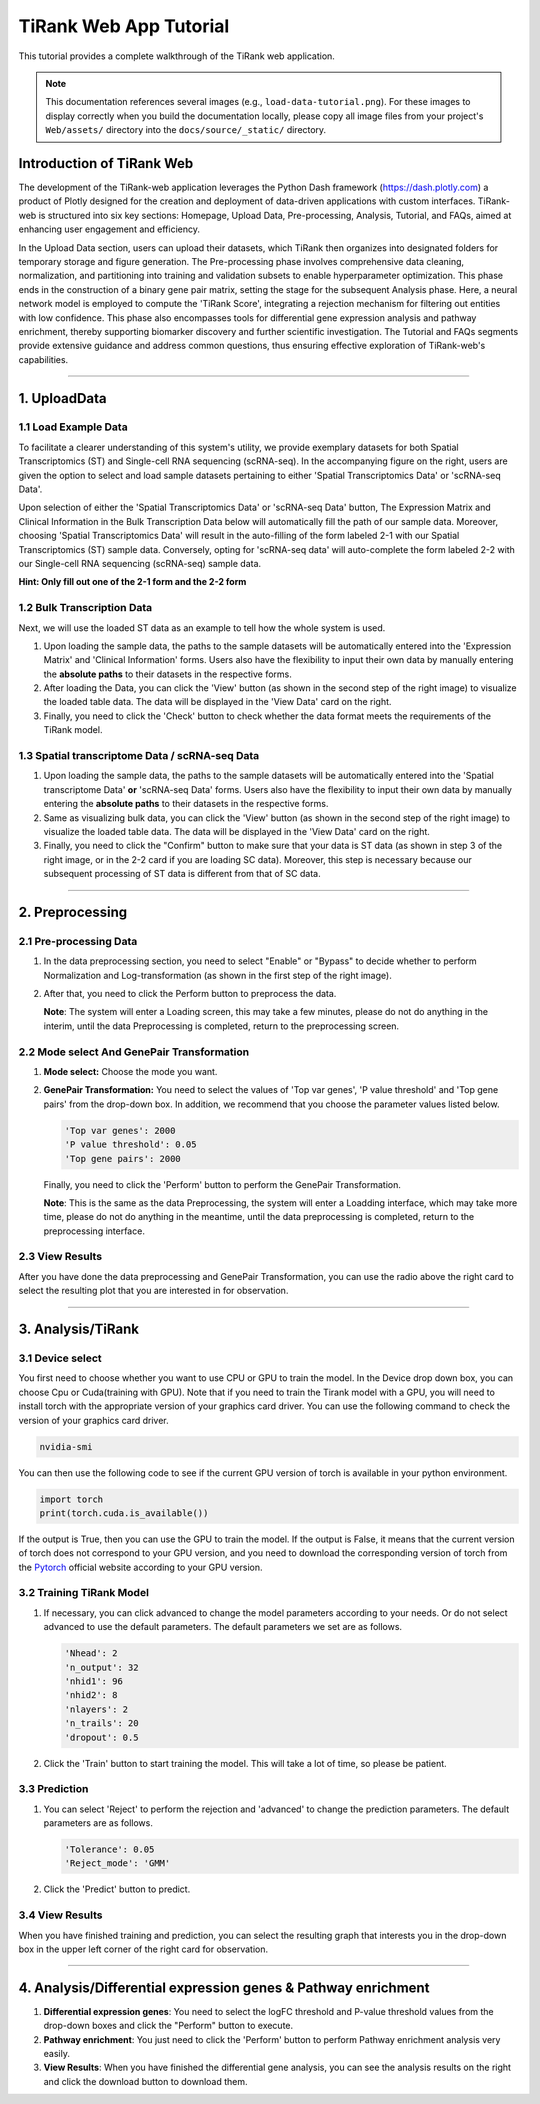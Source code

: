 .. _tutorial_web:

========================
TiRank Web App Tutorial
========================

This tutorial provides a complete walkthrough of the TiRank web application.

.. note::
   This documentation references several images (e.g., ``load-data-tutorial.png``). For these images to display correctly when you build the documentation locally, please copy all image files from your project's ``Web/assets/`` directory into the ``docs/source/_static/`` directory.

Introduction of TiRank Web
--------------------------

The development of the TiRank-web application leverages the Python Dash framework (`https://dash.plotly.com <https://dash.plotly.com/>`_) a product of Plotly designed for the creation and deployment of data-driven applications with custom interfaces. TiRank-web is structured into six key sections: Homepage, Upload Data, Pre-processing, Analysis, Tutorial, and FAQs, aimed at enhancing user engagement and efficiency. 

In the Upload Data section, users can upload their datasets, which TiRank then organizes into designated folders for temporary storage and figure generation. The Pre-processing phase involves comprehensive data cleaning, normalization, and partitioning into training and validation subsets to enable hyperparameter optimization. This phase ends in the construction of a binary gene pair matrix, setting the stage for the subsequent Analysis phase. Here, a neural network model is employed to compute the 'TiRank Score', integrating a rejection mechanism for filtering out entities with low confidence. This phase also encompasses tools for differential gene expression analysis and pathway enrichment, thereby supporting biomarker discovery and further scientific investigation. The Tutorial and FAQs segments provide extensive guidance and address common questions, thus ensuring effective exploration of TiRank-web's capabilities.

----

1. UploadData
-------------

1.1 Load Example Data
~~~~~~~~~~~~~~~~~~~~~

To facilitate a clearer understanding of this system's utility, we provide exemplary datasets for both Spatial Transcriptomics (ST) and Single-cell RNA sequencing (scRNA-seq). In the accompanying figure on the right, users are given the option to select and load sample datasets pertaining to either 'Spatial Transcriptomics Data' or 'scRNA-seq Data'.

Upon selection of either the 'Spatial Transcriptomics Data' or 'scRNA-seq Data' button, The Expression Matrix and Clinical Information in the Bulk Transcription Data below will automatically fill the path of our sample data. Moreover, choosing 'Spatial Transcriptomics Data' will result in the auto-filling of the form labeled 2-1 with our Spatial Transcriptomics (ST) sample data. Conversely, opting for 'scRNA-seq data' will auto-complete the form labeled 2-2 with our Single-cell RNA sequencing (scRNA-seq) sample data.

**Hint: Only fill out one of the 2-1 form and the 2-2 form**

.. image:: _static/load-data-tutorial.png
   :width: 640px
   :alt: Load Example Data

1.2 Bulk Transcription Data
~~~~~~~~~~~~~~~~~~~~~~~~~~~~~

Next, we will use the loaded ST data as an example to tell how the whole system is used.

1. Upon loading the sample data, the paths to the sample datasets will be automatically entered into the 'Expression Matrix' and 'Clinical Information' forms. Users also have the flexibility to input their own data by manually entering the **absolute paths** to their datasets in the respective forms.

2. After loading the Data, you can click the 'View' button (as shown in the second step of the right image) to visualize the loaded table data. The data will be displayed in the 'View Data' card on the right.

3. Finally, you need to click the 'Check' button to check whether the data format meets the requirements of the TiRank model.

.. image:: _static/bulk-data-tutorial.png
   :width: 640px
   :alt: Bulk Data Tutorial

1.3 Spatial transcriptome Data / scRNA-seq Data
~~~~~~~~~~~~~~~~~~~~~~~~~~~~~~~~~~~~~~~~~~~~~~~~~~

1. Upon loading the sample data, the paths to the sample datasets will be automatically entered into the 'Spatial transcriptome Data' **or** 'scRNA-seq Data' forms. Users also have the flexibility to input their own data by manually entering the **absolute paths** to their datasets in the respective forms.

2. Same as visualizing bulk data, you can click the 'View' button (as shown in the second step of the right image) to visualize the loaded table data. The data will be displayed in the 'View Data' card on the right.

3. Finally, you need to click the "Confirm" button to make sure that your data is ST data (as shown in step 3 of the right image, or in the 2-2 card if you are loading SC data). Moreover, this step is necessary because our subsequent processing of ST data is different from that of SC data.

.. image:: _static/st-sc-data-tutorial.png
   :width: 640px
   :alt: ST/SC Data Tutorial

----

2. Preprocessing
------------------

2.1 Pre-processing Data
~~~~~~~~~~~~~~~~~~~~~~~~~

1. In the data preprocessing section, you need to select "Enable" or "Bypass" to decide whether to perform Normalization and Log-transformation (as shown in the first step of the right image).

2. After that, you need to click the Perform button to preprocess the data.

   **Note**: The system will enter a Loading screen, this may take a few minutes, please do not do anything in the interim, until the data Preprocessing is completed, return to the preprocessing screen.

.. image:: _static/preprocess-tutorial.png
   :width: 640px
   :alt: Preprocessing Tutorial

2.2 Mode select And GenePair Transformation
~~~~~~~~~~~~~~~~~~~~~~~~~~~~~~~~~~~~~~~~~~~~~~~

1. **Mode select:** Choose the mode you want.

2. **GenePair Transformation:** You need to select the values of 'Top var genes', 'P value threshold' and 'Top gene pairs' from the drop-down box. In addition, we recommend that you choose the parameter values listed below.

   .. code-block:: json

      'Top var genes': 2000
      'P value threshold': 0.05
      'Top gene pairs': 2000

   Finally, you need to click the 'Perform' button to perform the GenePair Transformation.

   **Note**: This is the same as the data Preprocessing, the system will enter a Loadding interface, which may take more time, please do not do anything in the meantime, until the data preprocessing is completed, return to the preprocessing interface.

.. image:: _static/preprocess-mode-tutorial.png
   :width: 640px
   :alt: Mode Select Tutorial

2.3 View Results
~~~~~~~~~~~~~~~~~~

After you have done the data preprocessing and GenePair Transformation, you can use the radio above the right card to select the resulting plot that you are interested in for observation.

.. image:: _static/preprocess-view-res-tutorial.png
   :width: 640px
   :alt: View Preprocessing Results

----

3. Analysis/TiRank
--------------------

3.1 Device select
~~~~~~~~~~~~~~~~~~~

You first need to choose whether you want to use CPU or GPU to train the model. In the Device drop down box, you can choose Cpu or Cuda(training with GPU). Note that if you need to train the Tirank model with a GPU, you will need to install torch with the appropriate version of your graphics card driver. You can use the following command to check the version of your graphics card driver.

.. code-block:: bash

   nvidia-smi

You can then use the following code to see if the current GPU version of torch is available in your python environment.

.. code-block:: python

   import torch
   print(torch.cuda.is_available())

If the output is True, then you can use the GPU to train the model. If the output is False, it means that the current version of torch does not correspond to your GPU version, and you need to download the corresponding version of torch from the `Pytorch <https://pytorch.org/>`_ official website according to your GPU version.

.. image:: _static/device-tutorial.png
   :width: 640px
   :alt: Device Select Tutorial

3.2 Training TiRank Model
~~~~~~~~~~~~~~~~~~~~~~~~~~~

1. If necessary, you can click advanced to change the model parameters according to your needs. Or do not select advanced to use the default parameters. The default parameters we set are as follows.

   .. code-block:: json

      'Nhead': 2
      'n_output': 32
      'nhid1': 96
      'nhid2': 8
      'nlayers': 2
      'n_trails': 20
      'dropout': 0.5

2. Click the 'Train' button to start training the model. This will take a lot of time, so please be patient.

.. image:: _static/train-tutorial.png
   :width: 640px
   :alt: Train Model Tutorial

3.3 Prediction
~~~~~~~~~~~~~~~~

1. You can select 'Reject' to perform the rejection and 'advanced' to change the prediction parameters. The default parameters are as follows.

   .. code-block:: json

      'Tolerance': 0.05
      'Reject_mode': 'GMM'

2. Click the 'Predict' button to predict.

.. image:: _static/predict-tutorial.png
   :width: 640px
   :alt: Predict Tutorial

3.4 View Results
~~~~~~~~~~~~~~~~~~

When you have finished training and prediction, you can select the resulting graph that interests you in the drop-down box in the upper left corner of the right card for observation.

.. image:: _static/train-predict-tutorial.png
   :width: 640px
   :alt: View Analysis Results

----

4. Analysis/Differential expression genes & Pathway enrichment
--------------------------------------------------------------

1. **Differential expression genes**: You need to select the logFC threshold and P-value threshold values from the drop-down boxes and click the "Perform" button to execute.

2. **Pathway enrichment**: You just need to click the 'Perform' button to perform Pathway enrichment analysis very easily.

3. **View Results**: When you have finished the differential gene analysis, you can see the analysis results on the right and click the download button to download them.

.. image:: _static/degpe-tutorial.png
   :width: 640px
   :alt: DEG and Pathway Enrichment Tutorial